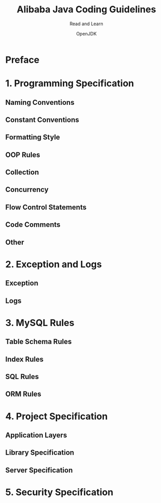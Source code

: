 #+TITLE: Alibaba Java Coding Guidelines
#+SUBTITLE: Read and Learn
#+VERSION: @1475: c8f9f5b85cd9
#+AUTHOR: OpenJDK
#+STARTUP: entitiespretty

* Preface
* 1. Programming Specification
** Naming Conventions
** Constant Conventions
** Formatting Style
** OOP Rules
** Collection
** Concurrency
** Flow Control Statements
** Code Comments
** Other

* 2. Exception and Logs
** Exception
** Logs

* 3. MySQL Rules
** Table Schema Rules
** Index Rules
** SQL Rules
** ORM Rules

* 4. Project Specification
** Application Layers
** Library Specification
** Server Specification

* 5. Security Specification
